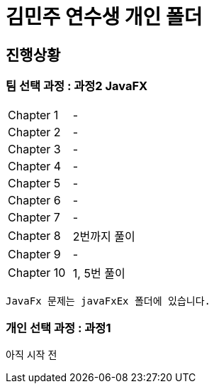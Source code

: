 = 김민주 연수생 개인 폴더

== 진행상황
=== **팀 선택 과정** : 과정2 JavaFX

|===
|Chapter 1 | -
|Chapter 2 | -
|Chapter 3 | -
|Chapter 4 | -
|Chapter 5 | -
|Chapter 6 | -
|Chapter 7 | -
|Chapter 8 | 2번까지 풀이
|Chapter 9 | -
|Chapter 10 | 1, 5번 풀이
|===
    JavaFx 문제는 javaFxEx 폴더에 있습니다.

=== **개인 선택 과정** : 과정1
아직 시작 전